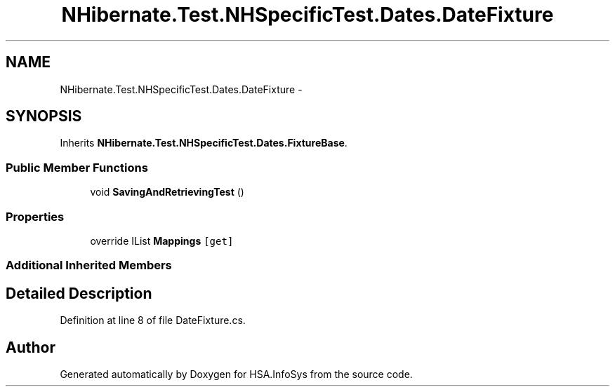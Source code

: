 .TH "NHibernate.Test.NHSpecificTest.Dates.DateFixture" 3 "Fri Jul 5 2013" "Version 1.0" "HSA.InfoSys" \" -*- nroff -*-
.ad l
.nh
.SH NAME
NHibernate.Test.NHSpecificTest.Dates.DateFixture \- 
.SH SYNOPSIS
.br
.PP
.PP
Inherits \fBNHibernate\&.Test\&.NHSpecificTest\&.Dates\&.FixtureBase\fP\&.
.SS "Public Member Functions"

.in +1c
.ti -1c
.RI "void \fBSavingAndRetrievingTest\fP ()"
.br
.in -1c
.SS "Properties"

.in +1c
.ti -1c
.RI "override IList \fBMappings\fP\fC [get]\fP"
.br
.in -1c
.SS "Additional Inherited Members"
.SH "Detailed Description"
.PP 
Definition at line 8 of file DateFixture\&.cs\&.

.SH "Author"
.PP 
Generated automatically by Doxygen for HSA\&.InfoSys from the source code\&.
